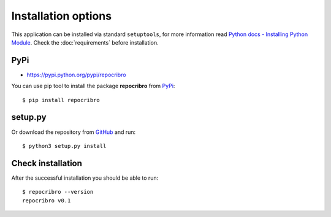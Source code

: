 Installation options
====================

This application can be installed via standard ``setuptools``, for
more information read `Python docs - Installing Python Module`_. Check
the :doc:`requirements` before installation.

PyPi
----

-  https://pypi.python.org/pypi/repocribro

You can use pip tool to install the package **repocribro** from `PyPi`_:

::

    $ pip install repocribro

setup.py
--------

Or download the repository from `GitHub`_ and run:

::

    $ python3 setup.py install


Check installation
------------------

After the successful installation you should be able to run:

::

    $ repocribro --version
    repocribro v0.1

.. _GitHub: https://github.com/MarekSuchanek/repocribro
.. _PyPi: https://pypi.python.org
.. _Python docs - Installing Python Module: https://docs.python.org/3.5/installing/index.html